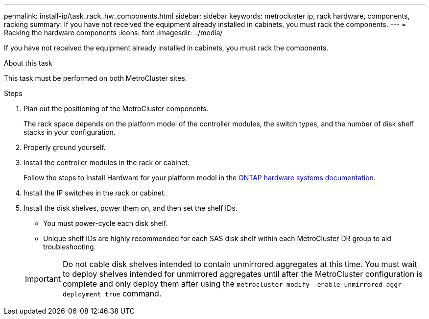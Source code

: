 ---
permalink: install-ip/task_rack_hw_components.html
sidebar: sidebar
keywords: metrocluster ip, rack hardware, components, racking
summary: If you have not received the equipment already installed in cabinets, you must rack the components.
---
= Racking the hardware components
:icons: font
:imagesdir: ../media/

[.lead]
If you have not received the equipment already installed in cabinets, you must rack the components.

.About this task

This task must be performed on both MetroCluster sites.

.Steps

. Plan out the positioning of the MetroCluster components.
+
The rack space depends on the platform model of the controller modules, the switch types, and the number of disk shelf stacks in your configuration.

. Properly ground yourself.

. Install the controller modules in the rack or cabinet.
+
Follow the steps to Install Hardware for your platform model in the link:https://docs.netapp.com/us-en/ontap-systems/index.html[ONTAP hardware systems documentation^].

. Install the IP switches in the rack or cabinet.
. Install the disk shelves, power them on, and then set the shelf IDs.
* You must power-cycle each disk shelf.
* Unique shelf IDs are highly recommended for each SAS disk shelf within each MetroCluster DR group to aid troubleshooting.

+
IMPORTANT: Do not cable disk shelves intended to contain unmirrored aggregates at this time. You must wait to deploy shelves intended for unmirrored aggregates until after the MetroCluster configuration is complete and only deploy them after using the `metrocluster modify -enable-unmirrored-aggr-deployment true` command.


//BURT 1438463 Mar 28 2022
